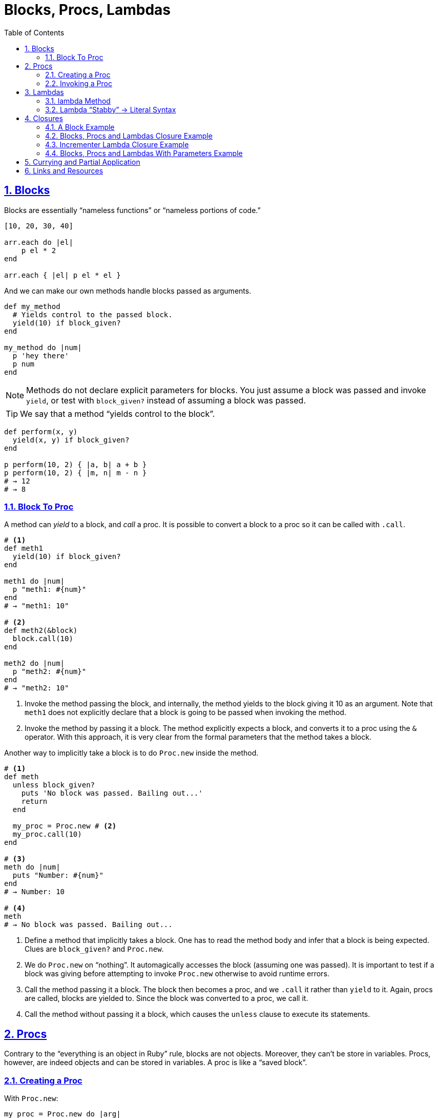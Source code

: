 = Blocks, Procs, Lambdas
:linkcss:
:stylesheet: asciidoctor-original-with-overrides.css
:stylesdir: {user-home}/Projects/proghowto
:webfonts:
:icons: font
:source-highlighter: pygments
:source-linenums-option:
:pygments-css: class
:sectlinks:
:sectnums:
:toclevels: 6
:toc: left
:favicon: https://fernandobasso.dev/cmdline.png



== Blocks

Blocks are essentially “nameless functions” or “nameless portions of code.”

[source,ruby,lineos]
----
[10, 20, 30, 40]

arr.each do |el|
    p el * 2
end

arr.each { |el| p el * el }
----

And we can make our own methods handle blocks passed as arguments.

[source,ruby,lineos]
----
def my_method
  # Yields control to the passed block.
  yield(10) if block_given?
end

my_method do |num|
  p 'hey there'
  p num
end
----

NOTE: Methods do not declare explicit parameters for blocks. You just assume a block was passed and invoke `yield`, or test with `block_given?` instead of assuming a block was passed.

TIP: We say that a method “yields control to the block”.

[source,ruby,lineos]
----
def perform(x, y)
  yield(x, y) if block_given?
end

p perform(10, 2) { |a, b| a + b }
p perform(10, 2) { |m, n| m - n }
# → 12
# → 8
----


=== Block To Proc

A method can _yield_ to a block, and _call_ a proc. It is possible to convert a block to a proc so it can be called with `.call`.

[source,ruby,lineos]
----
# <1>
def meth1
  yield(10) if block_given?
end

meth1 do |num|
  p "meth1: #{num}"
end
# → "meth1: 10"

# <2>
def meth2(&block)
  block.call(10)
end

meth2 do |num|
  p "meth2: #{num}"
end
# → "meth2: 10"
----

1. Invoke the method passing the block, and internally, the method yields to the block giving it 10 as an argument. Note that `meth1` does not explicitly declare that a block is going to be passed when invoking the method.

2. Invoke the method by passing it a block. The method explicitly expects a block, and converts it to a proc using the `&` operator. With this approach, it is very clear from the formal parameters that the method takes a block.

Another way to implicitly take a block is to do `Proc.new` inside the method.

[source,ruby,lineos]
----
# <1>
def meth
  unless block_given?
    puts 'No block was passed. Bailing out...'
    return
  end

  my_proc = Proc.new # <2>
  my_proc.call(10)
end

# <3>
meth do |num|
  puts "Number: #{num}"
end
# → Number: 10

# <4>
meth
# → No block was passed. Bailing out...
----

1. Define a method that implicitly takes a block. One has to read the method body and infer that a block is being expected. Clues are `block_given?` and `Proc.new`.

2. We do `Proc.new` on “nothing”. It automagically accesses the block (assuming one was passed). It is important to test if a block was giving before attempting to invoke `Proc.new` otherwise to avoid runtime errors.

3. Call the method passing it a block. The block then becomes a proc, and we `.call` it rather than `yield` to it. Again, procs are called, blocks are yielded to. Since the block was converted to a proc, we call it.

4. Call the method without passing it a block, which causes the `unless` clause to execute its statements.

== Procs

Contrary to the “everything is an object in Ruby” rule, blocks are not objects. Moreover, they can't be store in variables. Procs, however, are indeed objects and can be stored in variables. A proc is like a “saved block”.

=== Creating a Proc

With `Proc.new`:

[source,ruby,lineos]
----
my_proc = Proc.new do |arg|
  puts "Arg is: #{arg}"
end
----

Or with `proc` (since ruby 1.9?).

[source,ruby,lineos]
----
my_proc = proc do |arg|
  puts "Arg is: #{arg}"
end
----

=== Invoking a Proc
There are several (and strange) ways to call procs:

[source,ruby,lineos]
----
# No args, two args.
my_proc.call
my_proc.call arg1, arg2
my_proc.call(arg1, arg2)

# No args, two args.
my_proc.()
my_proc.(arg1, arg2)

# No args, two args.
my_proc[]
my_proc[arg1, arg2]

# No args, one arg, two args.
my_proc.===
my_proc === arg1
my_proc.=== arg1
my_proc.===(arg1)
my_proc.===(arg1, arg2)
----

The `[]` and `===` versions are not recommended. `.()` is better, but avoid it. Go with `.call` (preferred by rubocop).


== Lambdas

https://github.com/rubocop-hq/ruby-style-guide#lambda-multi-line

Lambdas are anonymous functions, objects of the class `Proc`. When created with link:https://ruby-doc.org/core-2.6.4/Kernel.html#method-i-lambda[Kernel#lambda^], it creates a proc object with lambda semantics enforcing arity.

To create a lambda function, it is possible to use the both `lambda` literal, in which parameters to the block go inside `| |` as usual, or with the stab operator, `\->`, in which parameters to the block go inside `( )`.

link:https://github.com/rubocop-hq/ruby-style-guide#lambda-multi-line[Rubocop^] has some guidelines for lambda syntax.

==== lambda Method

.lambda literal syntax
[source,ruby,lineos]
----
greet = lambda do |name|
  "Hello, #{name}"
end

puts greet.('Yoda')
# → Hello, Yoda!
----


==== Lambda “Stabby” \-> Literal Syntax

[source,ruby,lineos]
----
# No args.
l1 = -> { 'lambda 1' }
puts l1.call
# → lambda 1

# No args.
l2 = ->() { 'lambda 2' }
puts l2.call
# → lambda 2

# One arg.
l3 = ->(arg) { "Argument is: #{arg}" }
puts l3.call('Ahsoka Tano')
# → Argument is: Ahsoka Tano


# No args.
puts -> { 'lambda 1' }.call
# → lambda 1

# No args.
puts ->() { 'lambda 2' }.call
# → lambda 2

# One arg.
puts ->(arg) { "Argument is: #{arg}" }.call('Aayla Secura')
# → Argument is: Aayla Secura
----

A contrived example, but helps understanding too:

[source,ruby,lineos]
----
def area(l, b)
  # <1>
  -> { l * b }
end

x = 10.0
y = 20.0

area_rectangle = area(x, y).()
area_triangle = 0.5 * area(x, y).call

p area_rectangle
# → 200

p area_triangle
# → 100
----

1. Note that the sabby lambda can access `l` and `b` because of the closure that is created. `area` recives two arguments and returns a lambda. The lambda, when called, has full access to those arguments.


== Closures

- https://en.wikipedia.org/wiki/Closure_(computer_programming)

In simple terms, a closure is a scope that is created when a function is declared inside a scope and has access to that scope even after that scope “no longer exists.”

By function we mean any piece of runnable code. In ruby, it could be blocks, procs or lambdas. Methods cannot access variables from the outer, parent scope, so they cannot be part of a closure.

=== A Block Example

A block has access to variables defined in its enclosing scope. In the next example, our blcks are used in the toplevel, so, the toplevel is the enclosing scope for the blocks, and therefore, they can access the variables and environtment of the toplevel.

[source,ruby,lineos]
----
droid = 'R2D2'

# <1>
def run_block
  yield if block_given?
end

# <2>
run_block do { puts droid }
# → R2D2
----

=== Blocks, Procs and Lambdas Closure Example

[source,ruby,lineos]
----
val = 'outer'

def run_block
  yield
end

def run_proc(fn)
  fn.call
end

def run_lambda(fn)
  fn.call
end

run_block { puts val }
# → outer

run_proc(Proc.new { puts val })
# → outer

run_lambda(lambda { puts val })
# → outer
----

We define three methods, each taking a different type of runnable code, then, they are invoked being passed their expected type of runnable code. The block, the proc and the lambda can _all_ access `val` from the outer scope.

=== Incrementer Lambda Closure Example

[source,ruby,lineos]
----
# <1>
def a_method
  num = 0
  lambda do
    # <2>
    num += 1
    # <3>
    num
  end
end

# <4>
incrementer = a_method

# <5>
p incrementer.call
p incrementer.call
# → 1
# → 2
----

1. Define a method with a local variable `num`, and return a lambda which increments and returns `num` from the enclosing scope.

2. The lambda can _update_ the value of `num` from the outer scope.

3. The lambda can read/return the `num` from the outer scope.

4. Invoke the method and assign the lambda returned from it to the variable `incrementer`. The method has returned, and, in theory, its scope should have gone away, but because there is a lambda accessing the method's scope, a closure is created so that that lambda can still reference the method's scope.

5. Calling the lambda helps us see that `num` from the enclosing scope can indeed be referenced from inside the lambda itself.


=== Blocks, Procs and Lambdas With Parameters Example

Pay attention to the way the blocks in the example use or don't use the argument passwed by `yield`.

[source,ruby,lineos]
----
val = 'outer'
msg = 'Stupendous'

def run_block
  val = 'inner'
  puts "run_block method: #{val}"

  # <1>
  yield(val)
end

# `yield` passed `val` from the method, but we are _not_ using it here.
run_block do
  puts "run_block block: #{val}"
end
# → inner
# → outer

# <3>
run_block do |val|
  puts "run_block block: #{val}"
end
# → inner
# → inner
----

1. We are passing the ‘inner val’ to yield, but the block may not make use of it.

2. Accesses the outer, global `val`. Not retrieving `val` as the block argument. Note there is no `|arg|` thing.

3. Uses `val` passed when invoking `yield` in #1.


== Currying and Partial Application

Currying is a technique in which a function accepts n parameters and turns it into a sequence of n functions, each taking 1 parameter.


[source,irb]
----
$ pry --simple-prompt
>> fn = lambda { |x, y| x + y }.curry
=> #<Proc:0x000055dcc7e44270 (lambda)>
>> fn.arity
=> -1
>> fn = lambda { |x, y| x + y }.curry(2)
=> #<Proc:0x000055dcc81716c8 (lambda)>
>> fn.arity
=> -1

----


[source,ruby,lineos]
----
fn = lambda { |x, y| x + y }.curry(2)
add10 = fn.call(10)
p add10.call(5)
# → 15
----


== Links and Resources

- link:https://www.youtube.com/watch?v=VBC-G6hahWA[CooperPress, An Introduction to Procs, Lambdas and Closures in Ruby^]
- link:https://ruby-doc.org/core-2.6.4/Proc.html[Ruby Docs on Procs^]
